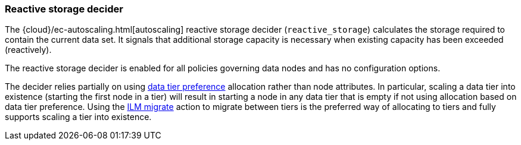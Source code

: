 [role="xpack"]
[[autoscaling-reactive-storage-decider]]
=== Reactive storage decider

The {cloud}/ec-autoscaling.html[autoscaling] reactive storage decider (`reactive_storage`) calculates the storage required to contain
the current data set. It signals that additional storage capacity is necessary
when existing capacity has been exceeded (reactively).

The reactive storage decider is enabled for all policies governing data nodes and has no configuration options.

The decider relies partially on using <<data-tier-allocation,data tier preference>>
allocation rather than node attributes. In particular, scaling a data tier into
existence (starting the first node in a tier) will result in starting a node in
any data tier that is empty if not using allocation based on data tier preference.
Using the <<ilm-migrate,ILM migrate>> action to migrate between tiers is the
preferred way of allocating to tiers and fully supports scaling a tier into
existence.
